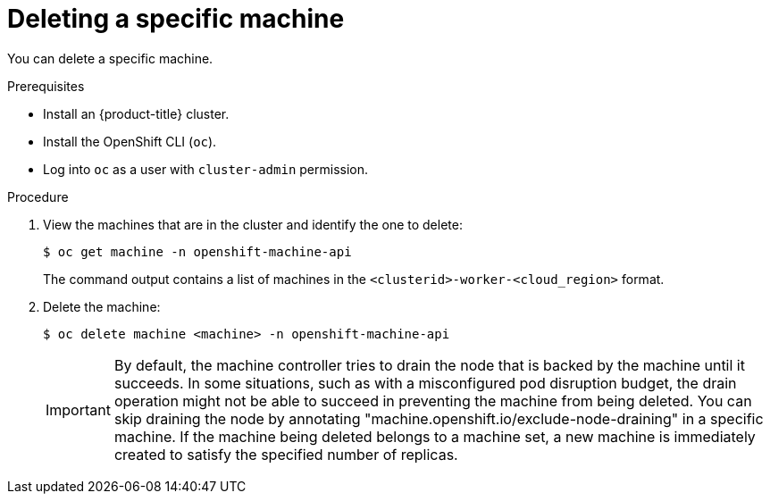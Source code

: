 // Module included in the following assemblies:
//
// * machine_management/delete-machine.adoc
// * windows_containers/removing-windows-nodes.adoc

[id="machine-delete_{context}"]
= Deleting a specific machine

[role="_abstract"]
You can delete a specific machine.

.Prerequisites

* Install an {product-title} cluster.
* Install the OpenShift CLI (`oc`).
* Log into `oc` as a user with `cluster-admin` permission.

.Procedure

. View the machines that are in the cluster and identify the one to delete:
+
[source,terminal]
----
$ oc get machine -n openshift-machine-api
----
+
The command output contains a list of machines in the `<clusterid>-worker-<cloud_region>` format.

. Delete the machine:
+
[source,terminal]
----
$ oc delete machine <machine> -n openshift-machine-api
----

+
[IMPORTANT]
====
By default, the machine controller tries to drain the node that is backed by the machine until it succeeds. In some situations, such as with a misconfigured pod disruption budget, the drain operation might not be able to succeed in preventing the machine from being deleted. You can skip draining the node by annotating "machine.openshift.io/exclude-node-draining" in a specific machine. If the machine being deleted belongs to a machine set, a new machine is immediately created to satisfy the specified number of replicas.
====
